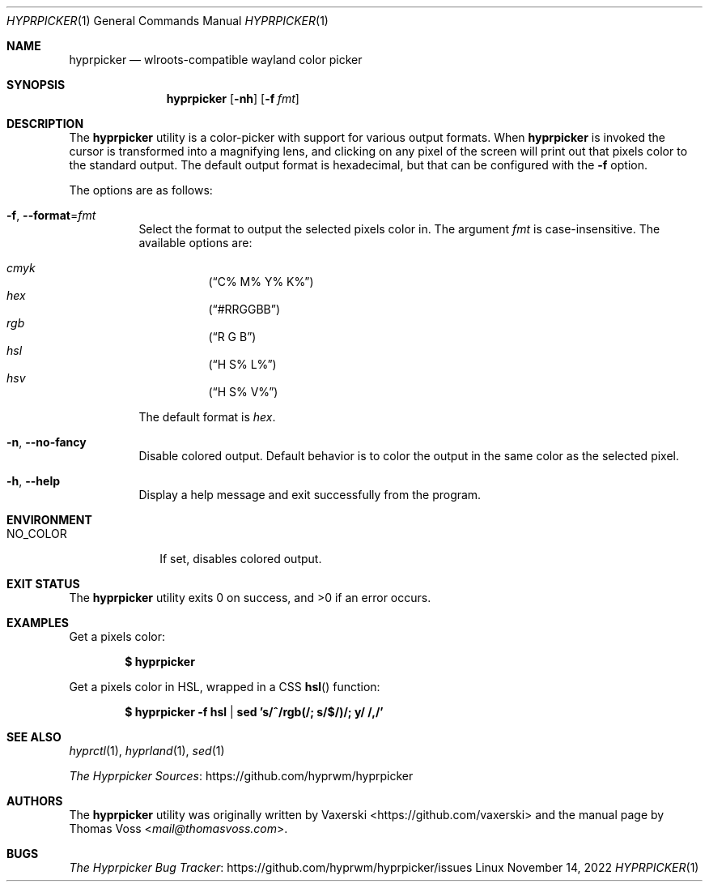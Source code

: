 .Dd $Mdocdate: November 14 2022 $
.Dt HYPRPICKER 1
.Os Linux
.Sh NAME
.Nm hyprpicker
.Nd wlroots-compatible wayland color picker
.Sh SYNOPSIS
.Nm
.Op Fl nh
.Op Fl f Ar fmt
.Sh DESCRIPTION
The
.Nm
utility is a color-picker with support for various output formats.
When
.Nm
is invoked the cursor is transformed into a magnifying lens, and clicking on any
pixel of the screen will print out that pixels color to the standard output.
The default output format is hexadecimal, but that can be configured with the
.Fl f
option.
.Pp
The options are as follows:
.Bl -tag -width Ds
.It Fl f Ns , Fl \-format Ns = Ns Ar fmt
Select the format to output the selected pixels color in.
The argument
.Ar fmt
is case-insensitive.
The available options are:
.Pp
.Bl -hang -compact
.It Ar cmyk
.Pq Dq C% M% Y% K%
.It Ar hex
.Pq Dq #RRGGBB
.It Ar rgb
.Pq Dq R G B
.It Ar hsl
.Pq Dq H S% L%
.It Ar hsv
.Pq Dq H S% V%
.El
.Pp
The default format is
.Ar hex .
.It Fl n Ns , Fl \-no\-fancy
Disable colored output.
Default behavior is to color the output in the same color as the selected pixel.
.It Fl h Ns , Fl \-help
Display a help message and exit successfully from the program.
.El
.Sh ENVIRONMENT
.Bl -tag -width NO_COLOR
.It Ev NO_COLOR
If set, disables colored output.
.El
.Sh EXIT STATUS
.Ex -std
.Sh EXAMPLES
Get a pixels color:
.Pp
.Dl $ hyprpicker
.Pp
Get a pixels color in HSL, wrapped in a CSS
.Fn hsl
function:
.Pp
.Dl $ hyprpicker -f hsl | sed 's/^/rgb(/; s/$/)/; y/ /,/'
.Sh SEE ALSO
.Xr hyprctl 1 ,
.Xr hyprland 1 ,
.Xr sed 1
.Pp
.Lk https://github.com/hyprwm/hyprpicker "The Hyprpicker Sources"
.Sh AUTHORS
.An -nosplit
The
.Nm
utility was originally written by
.An Vaxerski Aq Lk https://github.com/vaxerski
and the manual page by
.An Thomas Voss Aq Mt mail@thomasvoss.com .
.Sh BUGS
.Lk https://github.com/hyprwm/hyprpicker/issues "The Hyprpicker Bug Tracker"
